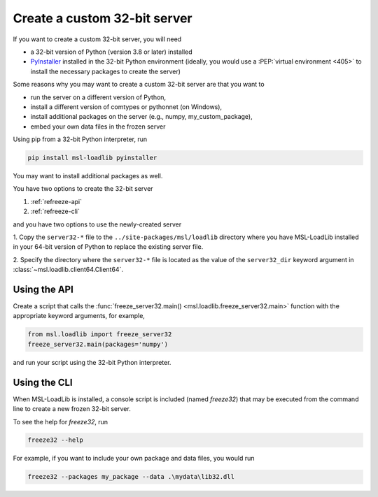 .. _refreeze:

=============================
Create a custom 32-bit server
=============================

If you want to create a custom 32-bit server, you will need

* a 32-bit version of Python (version 3.8 or later) installed
* `PyInstaller`_ installed in the 32-bit Python environment (ideally, you would
  use a :PEP:`virtual environment <405>` to install the necessary packages to
  create the server)

Some reasons why you may want to create a custom 32-bit server are that you want to

* run the server on a different version of Python,
* install a different version of comtypes or pythonnet (on Windows),
* install additional packages on the server (e.g., numpy, my_custom_package),
* embed your own data files in the frozen server

Using pip from a 32-bit Python interpreter, run

.. code-block:: console

   pip install msl-loadlib pyinstaller

You may want to install additional packages as well.

You have two options to create the 32-bit server

1) :ref:`refreeze-api`

2) :ref:`refreeze-cli`

and you have two options to use the newly-created server

1. Copy the ``server32-*`` file to the ``../site-packages/msl/loadlib`` directory
where you have MSL-LoadLib installed in your 64-bit version of Python to replace
the existing server file.

2. Specify the directory where the ``server32-*`` file is located as the value
of the ``server32_dir`` keyword argument in :class:`~msl.loadlib.client64.Client64`.

.. _refreeze-api:

Using the API
-------------
Create a script that calls the :func:`freeze_server32.main() <msl.loadlib.freeze_server32.main>`
function with the appropriate keyword arguments, for example,

.. code-block:: python

    from msl.loadlib import freeze_server32
    freeze_server32.main(packages='numpy')

and run your script using the 32-bit Python interpreter.

.. _refreeze-cli:

Using the CLI
-------------
When MSL-LoadLib is installed, a console script is included (named `freeze32`) that
may be executed from the command line to create a new frozen 32-bit server.

To see the help for `freeze32`, run

.. code-block:: console

   freeze32 --help

For example, if you want to include your own package and data files, you would run

.. code-block:: console

   freeze32 --packages my_package --data .\mydata\lib32.dll

.. _PyInstaller: https://www.pyinstaller.org/
